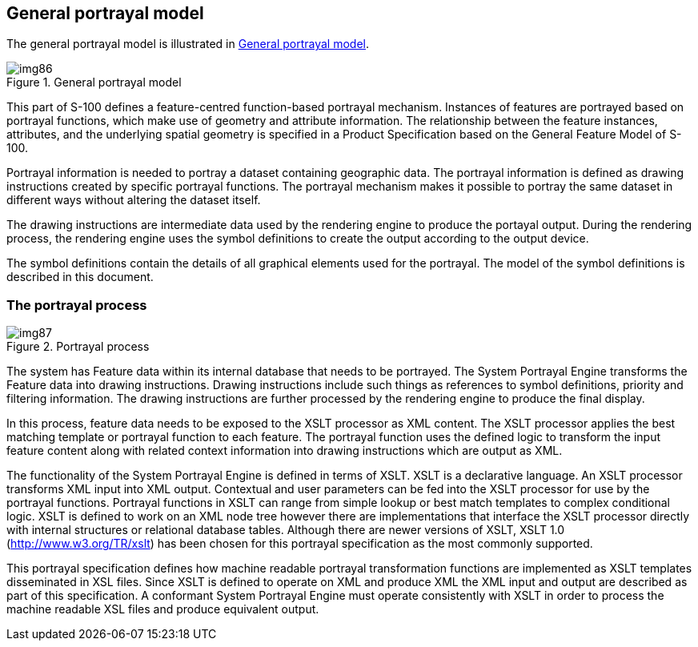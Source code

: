 == General portrayal model

The general portrayal model is illustrated in <<fig-9-1>>.

[[fig-9-1]]
.General portrayal model
image::img86.png[]

This part of S-100 defines a feature-centred function-based portrayal
mechanism. Instances of features are portrayed based on portrayal functions,
which make use of geometry and attribute information. The relationship
between the feature instances, attributes, and the underlying spatial
geometry is specified in a Product Specification based on the General
Feature Model of S-100.

Portrayal information is needed to portray a dataset containing geographic
data. The portrayal information is defined as drawing instructions created
by specific portrayal functions. The portrayal mechanism makes it possible
to portray the same dataset in different ways without altering the dataset
itself.

The drawing instructions are intermediate data used by the rendering engine
to produce the portayal output. During the rendering process, the rendering
engine uses the symbol definitions to create the output according to the
output device.

The symbol definitions contain the details of all graphical elements used
for the portrayal. The model of the symbol definitions is described in this
document.

=== The portrayal process

[[fig-9-2]]
.Portrayal process
image::img87.png[]

The system has Feature data within its internal database that needs to be
portrayed. The System Portrayal Engine transforms the Feature data into
drawing instructions. Drawing instructions include such things as references
to symbol definitions, priority and filtering information. The drawing
instructions are further processed by the rendering engine to produce the
final display.

In this process, feature data needs to be exposed to the XSLT processor as
XML content. The XSLT processor applies the best matching template or
portrayal function to each feature. The portrayal function uses the defined
logic to transform the input feature content along with related context
information into drawing instructions which are output as XML.

The functionality of the System Portrayal Engine is defined in terms of
XSLT. XSLT is a declarative language. An XSLT processor transforms XML input
into XML output. Contextual and user parameters can be fed into the XSLT
processor for use by the portrayal functions. Portrayal functions in XSLT
can range from simple lookup or best match templates to complex conditional
logic. XSLT is defined to work on an XML node tree however there are
implementations that interface the XSLT processor directly with internal
structures or relational database tables. Although there are newer versions
of XSLT, XSLT 1.0 (http://www.w3.org/TR/xslt) has been chosen for this
portrayal specification as the most commonly supported.

This portrayal specification defines how machine readable portrayal
transformation functions are implemented as XSLT templates disseminated in
XSL files. Since XSLT is defined to operate on XML and produce XML the XML
input and output are described as part of this specification. A conformant
System Portrayal Engine must operate consistently with XSLT in order to
process the machine readable XSL files and produce equivalent output.

